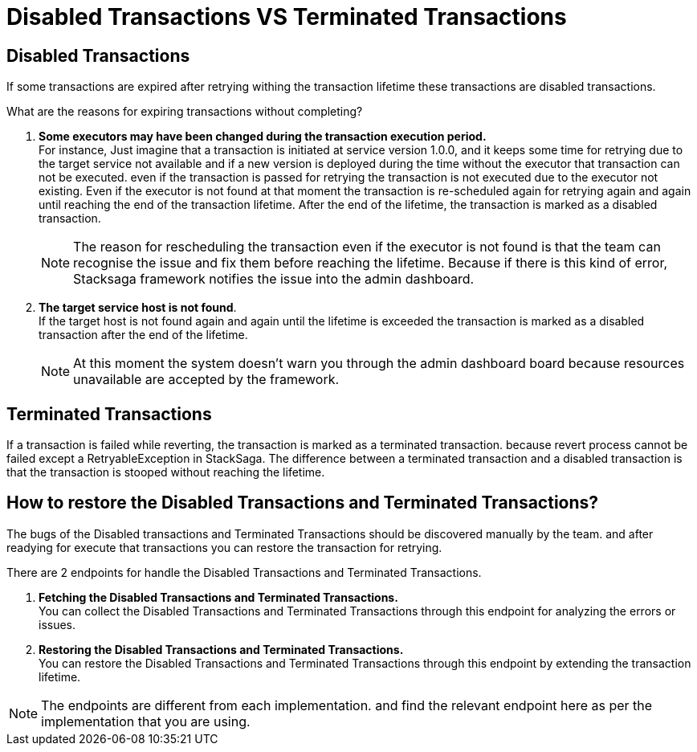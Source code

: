 = Disabled Transactions VS Terminated Transactions

== Disabled Transactions

If some transactions are expired after retrying withing the transaction lifetime these transactions are disabled transactions.

What are the reasons for expiring transactions without completing?

. *Some executors may have been changed during the transaction execution period.* +
For instance, Just imagine that a transaction is initiated at service version 1.0.0, and it keeps some time for retrying due to the target service not available and if a new version is deployed during the time without the executor that transaction can not be executed.
even if the transaction is passed for retrying the transaction is not executed due to the executor not existing.
Even if the executor is not found at that moment the transaction is re-scheduled again for retrying again and again until reaching the end of the transaction lifetime.
After the end of the lifetime, the transaction is marked as a disabled transaction. +
+
NOTE: The reason for rescheduling the transaction even if the executor is not found is that the team can recognise the issue and fix them before reaching the lifetime.
Because if there is this kind of error, Stacksaga framework notifies the issue into the admin dashboard. +

. *The target service host is not found*. +
If the target host is not found again and again until the lifetime is exceeded the transaction is marked as a disabled transaction after the end of the lifetime.
+
NOTE: At this moment the system doesn't warn you through the admin dashboard board because resources unavailable are accepted by the framework.

== Terminated Transactions

If a transaction is failed while reverting, the transaction is marked as a terminated transaction. because revert process cannot be failed except a RetryableException in StackSaga.
The difference between a terminated transaction and a disabled transaction is that the transaction is stooped without reaching the lifetime.

== How to restore the Disabled Transactions and Terminated Transactions?

The bugs of the Disabled transactions and Terminated Transactions should be discovered manually by the team.
and after readying for execute that transactions you can restore the transaction for retrying.

There are 2 endpoints for handle the Disabled Transactions and Terminated Transactions.

. *Fetching the Disabled Transactions and Terminated Transactions.* +
You can collect the Disabled Transactions and Terminated Transactions through this endpoint for analyzing the errors or issues.

. *Restoring the Disabled Transactions and Terminated Transactions.* +
You can restore the Disabled Transactions and Terminated Transactions through this endpoint by extending the transaction lifetime.

// todo add the endpoints links
NOTE: The endpoints are different from each implementation. and find the relevant endpoint here as per the implementation that you are using.
